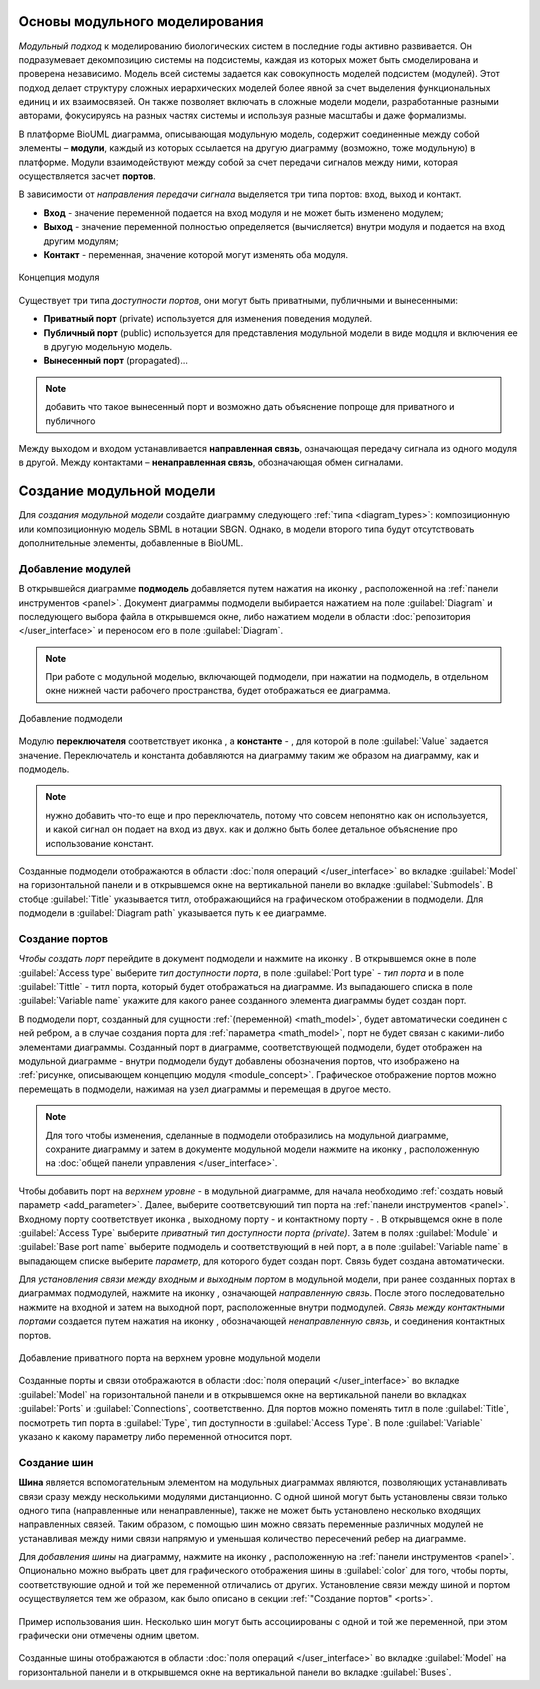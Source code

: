 Основы модульного моделирования
===============================

.. |bus| image:: /images/module/bus.png
.. |constant| image:: /images/module/constant.png
.. |directed_link| image:: /images/module/directed_link.png
.. |undirected_link| image:: /images/module/undirected_link.png
.. |input| image:: /images/module/input.png
.. |output| image:: /images/module/output.png
.. |contact| image:: /images/module/contact.png
.. |submodel| image:: /images/module/submodel.png
.. |switcher| image:: /images/module/switcher.png

*Модульный подход* к моделированию биологических систем в последние годы активно развивается. 
Он подразумевает декомпозицию системы на подсистемы, 
каждая из которых может быть смоделирована и проверена независимо. 
Модель всей системы задается как совокупность моделей подсистем (модулей). 
Этот подход делает структуру сложных иерархических моделей более явной за счет выделения 
функциональных единиц и их взаимосвязей. Он также позволяет включать в сложные модели модели, 
разработанные разными авторами, фокусируясь на разных частях системы и используя разные масштабы и 
даже формализмы.

В платформе BioUML диаграмма, описывающая модульную модель, содержит
соединенные между собой элементы – **модули**, каждый из которых ссылается на
другую диаграмму (возможно, тоже модульную) в платформе. Модули взаимодействуют между собой за счет
передачи сигналов между ними, которая осуществляется засчет **портов**.

В зависимости от *направления передачи сигнала* выделяется три типа портов: вход, выход и контакт.

-     **Вход** - значение переменной подается на вход модуля и не может быть изменено модулем;
-     **Выход** - значение переменной полностью определяется (вычисляется) внутри модуля и подается на вход другим модулям;
-     **Контакт** - переменная, значение которой могут изменять оба модуля.

.. _module_concept:

.. figure:: images/module/module_concept.png
   :width: 50%
   :alt: Концепция модуля
   :align: center
   
   Концепция модуля
   
Существует три типа *доступности портов*, они могут быть приватными, публичными и вынесенными:

-     **Приватный порт** (private) используется для изменения поведения модулей. 
-     **Публичный порт** (public) используется для представления модульной модели в виде модцля и включения ее в другую модельную модель.
-     **Вынесенный порт** (propagated)...

.. note::
   добавить что такое вынесенный порт и возможно дать объяснение попроще для приватного и публичного 
   
Между выходом и входом устанавливается **направленная связь**, означающая передачу сигнала из одного модуля в другой. 
Между контактами – **ненаправленная связь**, обозначающая обмен сигналами.

.. raw:: html

    <style>
       table {
           border-collapse: collapse;
           width: 100%;
		   background-color: white;
       }
       th, td {
           border: 1px solid #dddddd;
           text-align: left;
           padding: 8px;
       }
       tr:nth-child(even) {
           background-color: white;
       }
       th {
           background-color: #2980B9;
           color: white;
       }
	   .table-bottom-margin {
           margin-top: 20px;
       }
   </style>
   
   <table style="table-layout: fixed; width: 100%; word-wrap: break-word;">
   <caption>Таблица 1. Графическая нотация элементов, используемых при модульном моделировании</caption>
   <tr>
        <th>Название</th>
        <th>Обозначение</th>
        <th>Описание</th>
    </tr>
    <tr>
        <td>Подмодель</td>
        <td><img src="_images/submodel.png" alt="Подмодель"></td>
        <td>Модуль, содержащий математическую модель: модульная модель; SBML (SBML-SBGN) модель.</td>
    </tr>
    <tr>
        <td>Переключатель</td>
        <td><img src="_images/switcher.png" alt="Переключатель"></td>
        <td>Модуль, в зависимости от условия, подающий на выход один из двух сигналов, поступающих на вход.</td>
    </tr>
    <tr>
        <td>Константа</td>
        <td><img src="_images/constant.png" alt="Константа"></td>
        <td>Модуль, подающий на выход константное значение.</td>
    </tr>
    <tr>
        <th colspan="3">Порты</th>
    </tr>
    <tr>
        <td>Входной порт</td>
        <td><img src="_images/input.png" alt="Входной порт"></td>
        <td>Порт, определяющий входную переменную подмодели.</td>
    </tr>
    <tr>
        <td>Выходной порт</td>
        <td><img src="_images/output.png" alt="Выходной порт"></td>
        <td>Порт, определяющий выходную переменную подмодели.</td>
    </tr>
    <tr>
        <td>Контактный порт</td>
        <td><img src="_images/contact.png" alt="Контактный порт"></td>
        <td>Порт, определяющий разделяемую переменную подмодели.</td>
    </tr>
    <tr>
        <td>Шина</td>
        <td><img src="_images/bus.png" alt="Шина"></td>
        <td>Переменная модульной модели. Несколько шин могут соответствовать одной переменной.</td>
    </tr>
    <tr>
        <th colspan="3">Связи</th>
    </tr>
    <tr>
        <td>Направленная связь</td>
        <td><img src="_images/directed_link.png" alt="Направленная связь"></td>
        <td>Связь, означающая передачу сигнала из одного модуля в другой.</td>
    </tr>
    <tr>
        <td>Ненаправленная связь</td>
        <td><img src="_images/undirected_link.png" alt="Ненаправленная связь"></td>
        <td>Связь, означающая обмен сигналами между модулями.</td>
    </tr>
   </table>

   <div class="table-bottom-margin"></div>
   
Создание модульной модели
=========================

.. |subdiagram| image:: /images/icons/Type-Diagram-icon.png
.. |switcher_icon| image:: /images/icons/switcher.png
.. |contact_port| image:: /images/icons/contact_port.png
.. |input_port| image:: /images/icons/input_port.png
.. |output_port| image:: /images/icons/output_port.png
.. |constant_icon| image:: /images/icons/constant.png
.. |port| image:: /images/icons/port.png
.. |update submodel| image:: /images/icons/update_submodel.png
.. |directed link| image:: /images/icons/directed_link.png
.. |undirected link| image:: /images/icons/undirected_link.png
.. |bus_icon| image:: /images/icons/bus.png

Для *создания модульной модели* создайте диаграмму следующего :ref:`типа <diagram_types>`: композиционную или композиционную модель SBML в нотации SBGN.
Однако, в модели второго типа будут отсутствовать дополнительные элементы, добавленные в BioUML.

Добавление модулей
------------------

В открывшейся диаграмме **подмодель** добавляется путем нажатия на иконку |subdiagram|, расположенной на :ref:`панели инструментов <panel>`.
Документ диаграммы подмодели выбирается нажатием на поле :guilabel:`Diagram` и последующего выбора файла в открывшемся окне, 
либо нажатием модели в области :doc:`репозитория </user_interface>` и переносом его в поле :guilabel:`Diagram`.

.. note::
   При работе с модульной моделью, включающей подмодели, при нажатии на подмодель, в отдельном окне нижней части рабочего пространства, будет отображаться ее диаграмма. 

.. figure:: images/interface/add_subdiagram.png
   :width: 90%
   :alt: Добавление подмодели
   :align: center
   
   Добавление подмодели 

Модулю **переключателя** соответствует иконка |switcher_icon|, а **константе** - |constant_icon|, для которой в поле :guilabel:`Value` задается значение. Переключатель и константа 
добавляются на диаграмму таким же образом на диаграмму, как и подмодель. 

.. note::
   нужно добавить что-то еще и про переключатель, потому что совсем непонятно как он используется, и какой сигнал он подает на вход из двух.
   как и должно быть более детальное объяснение про использование констант. 
   
Созданные подмодели отображаются в области :doc:`поля операций </user_interface>` во вкладке :guilabel:`Model` на горизонтальной панели и в открывшемся окне 
на вертикальной панели во вкладке :guilabel:`Submodels`. В стобце :guilabel:`Title` указывается титл, отображающийся на графическом отображении в подмодели. Для подмодели в :guilabel:`Diagram path` 
указывается путь к ее диаграмме. 

.. _ports:
   
Создание портов
---------------  

*Чтобы создать порт* перейдите в документ подмодели и нажмите на иконку |port|. В открывшемся окне в поле :guilabel:`Access type` выберите 
*тип доступности порта*, в поле :guilabel:`Port type` - *тип порта* и в поле :guilabel:`Tittle` - титл порта, который будет отображаться на диаграмме. 
Из выпадаюшего списка в поле :guilabel:`Variable name` укажите для какого ранее созданного элемента диаграммы будет создан порт. 

В подмодели порт, созданный для сущности :ref:`(переменной) <math_model>`, будет автоматически соединен с ней ребром, а в случае создания
порта для :ref:`параметра <math_model>`, порт не будет связан с какими-либо элементами диаграммы.
Созданный порт в диаграмме, соответствующей подмодели, будет отображен на модульной диаграмме - внутри подмодели
будут добавлены обозначения портов, что изображено на :ref:`рисунке, описывающем концепцию модуля <module_concept>`. Графическое отображение портов можно перемещать в подмодели, нажимая на узел диаграммы и перемещая в другое место.

.. note::
   Для того чтобы изменения, сделанные в подмодели отобразились на модульной диаграмме, сохраните диаграмму и затем в документе модульной модели нажмите на иконку |update submodel|, расположенную на :doc:`общей панели управления </user_interface>`. 

Чтобы добавить порт на *верхнем уровне* - в модульной диаграмме, для начала необходимо :ref:`создать новый параметр <add_parameter>`. Далее, выберите соответсвуюший тип порта на :ref:`панели инструментов <panel>`. Входному порту соответствует иконка |input_port|,
выходному порту - |output_port| и контактному порту - |contact_port|. В открывщемся окне в поле :guilabel:`Access Type` выберите *приватный тип доступности порта (private)*. Затем в полях :guilabel:`Module` и 
:guilabel:`Base port name` выберите подмодель и соответствующий в ней порт, а в поле :guilabel:`Variable name` в выпадающем списке выберите *параметр*, для которого будет создан порт. 
Связь будет создана автоматически. 

Для *установления связи между входным и выходным портом* в модульной модели, при ранее созданных портах в диаграммах подмодулей, нажмите на иконку |directed link|, означающей *направленную 
связь*. После этого последовательно нажмите на входной и затем на выходной порт, расположенные внутри подмодулей. *Связь между контактными портами* создается путем нажатия на иконку 
|undirected link|, обозначающей *ненаправленную связь*, и соединения контактных портов.

.. figure:: images/interface/port_composite.png
   :width: 90%
   :alt: Добавление порта
   :align: center
   
   Добавление приватного порта на верхнем уровне модульной модели

Созданные порты и связи отображаются в области :doc:`поля операций </user_interface>` во вкладке :guilabel:`Model` на горизонтальной панели и в открывшемся окне 
на вертикальной панели во вкладках :guilabel:`Ports` и :guilabel:`Connections`, соответственно. Для портов можно поменять титл в поле :guilabel:`Title`, посмотреть тип порта 
в :guilabel:`Type`, тип доступности в :guilabel:`Access Type`. В поле :guilabel:`Variable` указано 
к какому параметру либо переменной относится порт. 

Создание шин
------------

**Шина** является вспомогательным элементом на модульных диаграммах являются, позволяющих
устанавливать связи сразу между несколькими модулями дистанционно. С одной шиной могут быть установлены связи
только одного типа (направленные или ненаправленные), также не может быть установлено несколько входящих направленных связей. Таким
образом, с помощью шин можно связать переменные различных модулей не
устанавливая между ними связи напрямую и уменьшая количество пересечений
ребер на диаграмме.

Для *добавления шины* на диаграмму, нажмите на иконку |bus_icon|, расположенную на :ref:`панели инструментов <panel>`. 
Опционально можно выбрать цвет для графического отображения шины в :guilabel:`сolor` для того, чтобы порты, соответствуюшие одной и той же переменной отличались от других. Установление связи  
между шиной и портом осуществуляется тем же образом, как было описано в секции :ref:`"Cоздание портов" <ports>`.

.. figure:: images/module/buses_example.png
   :width: 100%
   :alt: Пример использование шин
   :align: center
   
   Пример использования шин. Несколько шин могут быть ассоциированы с одной и той же переменной, при этом графически они отмечены одним цветом.
   
Созданные шины отображаются в области :doc:`поля операций </user_interface>` во вкладке :guilabel:`Model` на горизонтальной панели и в открывшемся окне 
на вертикальной панели во вкладке :guilabel:`Buses`.

















   
   
